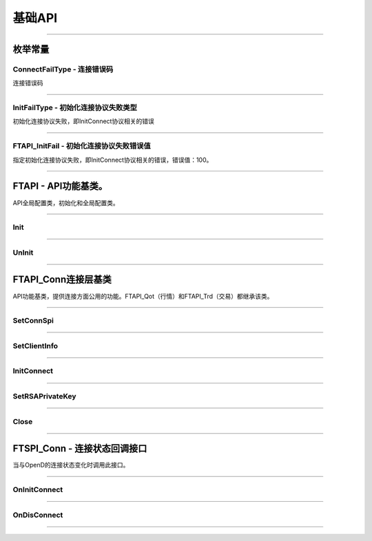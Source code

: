 
.. role:: strike
    :class: strike
.. role:: red-strengthen
    :class: red-strengthen

========
基础API
========

 .. _ConnectFailType: Base_API.html#id2
 .. _InitFailType: Base_API.html#id3
 .. _FTAPI_InitFail: Base_API.html#id4
  
---------------------------------------------------

枚举常量
---------

ConnectFailType - 连接错误码
~~~~~~~~~~~~~~~~~~~~~~~~~~~~~~~

连接错误码

..  cpp:enum:: ConnectFailType

 ..  attribute:: Unknown
 
  未知错误
  
 ..  attribute:: None
 
  没有错误
  
 ..  attribute:: CreateFailed
 
  socket创建失败

 ..  attribute:: CloseFailed

  socket close错误

 ..  attribute:: ShutdownFailed

 socket shutdown错误

 ..  attribute:: GetHost ByNameFailed

 gethostbyname错误

 ..  attribute:: GetHostByNameWrong

 gethostbyname调用成功，但返回的结果错误

 ..  attribute:: ConnectFailed

 连接失败

 ..  attribute:: BindFailed

 socket bind失败

 ..  attribute:: ListenFailed 

 socket listen失败

 ..  attribute:: SelectReturnError

 socket select错误

 ..  attribute:: SendFailed

 socket send失败

 ..  attribute:: RecvFailed

 socket recv失败
  
--------------------------------------

InitFailType - 初始化连接协议失败类型
~~~~~~~~~~~~~~~~~~~~~~~~~~~~~~~~~~~~~

初始化连接协议失败，即InitConnect协议相关的错误

..  cpp:enum:: InitFailType

 ..  attribute:: Unknow

 未知错误

 ..  attribute:: Timeout

 超时

 ..  attribute:: DisConnect

 连接断开

 ..  attribute:: SeriaNoNotMatch

 序列号不符

 ..  attribute:: SendInitReqFailed

 发送初始化协议失败

 ..  attribute:: OpenDReject

 FutuOpenD回包指定错误，具体错误看描述

--------------------------------------

FTAPI_InitFail - 初始化连接协议失败错误值
~~~~~~~~~~~~~~~~~~~~~~~~~~~~~~~~~~~~~~~~~~~~~~~~~~

指定初始化连接协议失败，即InitConnect协议相关的错误，错误值：100。

--------------------------------------


FTAPI - API功能基类。
--------------------------------------

..  class:: FTAPI

API全局配置类，初始化和全局配置类。

-------------------------------------------------------------------------------------------------

Init
~~~~~~~~~~~~~~~~~

..  method:: static void Init()

  初始化底层通道，程序启动时首先调用

  :return: void

--------------------------------------------

UnInit
~~~~~~~~~~~~~~~~~

..  method:: static void UnInit()

  清理底层通道，程序结束时调用

  :return: void

--------------------------------------------


FTAPI_Conn连接层基类
-----------------------

..  class:: FTAPI

API功能基类，提供连接方面公用的功能。FTAPI_Qot（行情）和FTAPI_Trd（交易）都继承该类。

-------------------------------------------------------------------------------------------------


SetConnSpi
~~~~~~~~~~~~~~~~~

..  method:: void SetConnSpi(FTSPI_Conn callback)

  设置连接相关回调。

  :param callback: 参加下面 `FTSPI_Conn` 的说明
  :return: void

--------------------------------------------

SetClientInfo
~~~~~~~~~~~~~~~~~

..  method:: void SetClientInfo(string clientID, int clientVer)

  初始化连接信息。

  :param clientID: 连接标识符，请自定义独特的标识符
  :param clientVer: 连接版本号，请参考opendapi版本号
  :return: void

--------------------------------------------

InitConnect
~~~~~~~~~~~~~~~~~

..  method:: bool InitConnect(string ip, ushort port, bool isEnableEncrypt)

  初始化连接信息。

  :param ip: 连接地址
  :param port: 连接端口号
  :param isEnableEncrypt: 是否允许加密
  :return: bool 初始化失败返回false，其他错误依据callback返回

--------------------------------------------

SetRSAPrivateKey
~~~~~~~~~~~~~~~~~

..  method:: bool SetRSAPrivateKey(string key)

  设置密钥。

  :param key: 加密密钥
  :return: bool 初始化失败返回false，其他错误依据callback返回

--------------------------------------------

Close
~~~~~~~~~~~~~~~~~

..  method:: void Close()

  释放内存。当对象不再使用时调用，否则会有内存泄漏。

  :return: void

--------------------------------------------

FTSPI_Conn - 连接状态回调接口
------------------------------------------

..  class:: interface FTSPI_Conn

当与OpenD的连接状态变化时调用此接口。

------------------------------------

OnInitConnect
~~~~~~~~~~~~~~~~~

..  method:: void OnInitConnect(FTAPI_Conn client, long errCode, String desc)

  初始化连接状态变化。

  :param client: 对应的FTAPI实例
  :param errCode: 错误码。0表示成功，可以进行后续请求。当高32位为 ConnectFailType_ 类型时，低32位为系统错误码；当高32位等于 FTAPI_InitFail_，则低32位为 InitFailType_ 类型。
  :param desc: 错误描述
  :return: void

--------------------------------------------

OnDisConnect
~~~~~~~~~~~~~~~~~

..  method:: void OnDisconnect(FTAPI_Conn client, long errCode)

  连接断开。

  :param client: 对应的FTAPI实例
  :param errCode: 错误码。高32位为 ConnectFailType_ 类型，低32位为系统错误码；
  :return: void

--------------------------------------------



